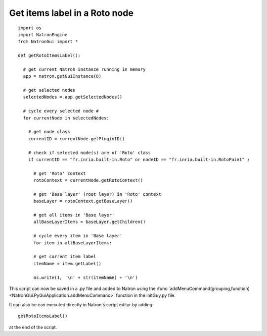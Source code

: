 .. _getRotoItemsLabel:

Get items label in a Roto node
==============================

::

  import os
  import NatronEngine
  from NatronGui import *

  def getRotoItemsLabel():

    # get current Natron instance running in memory
    app = natron.getGuiInstance(0)

    # get selected nodes
    selectedNodes = app.getSelectedNodes()

    # cycle every selected node #
    for currentNode in selectedNodes:

      # get node class
      currentID = currentNode.getPluginID()

      # check if selected node(s) are of 'Roto' class
      if currentID == "fr.inria.built-in.Roto" or nodeID == "fr.inria.built-in.RotoPaint" :

        # get 'Roto' context
        rotoContext = currentNode.getRotoContext()

        # get 'Base layer' (root layer) in 'Roto' context
        baseLayer = rotoContext.getBaseLayer()

        # get all items in 'Base layer'
        allBaseLayerItems = baseLayer.getChildren()

        # cycle every item in 'Base layer'
        for item in allBaseLayerItems:

        # get current item label
        itemName = item.getLabel()

        os.write(1, '\n' + str(itemName) + '\n')

This script can now be saved in a .py file and added to Natron using the :func:`addMenuCommand(grouping,function)<NatronGui.PyGuiApplication.addMenuCommand>` function in the initGuy.py file.

It can also be can executed directly in Natron's script editor by adding::

  getRotoItemsLabel()

at the end of the script.
